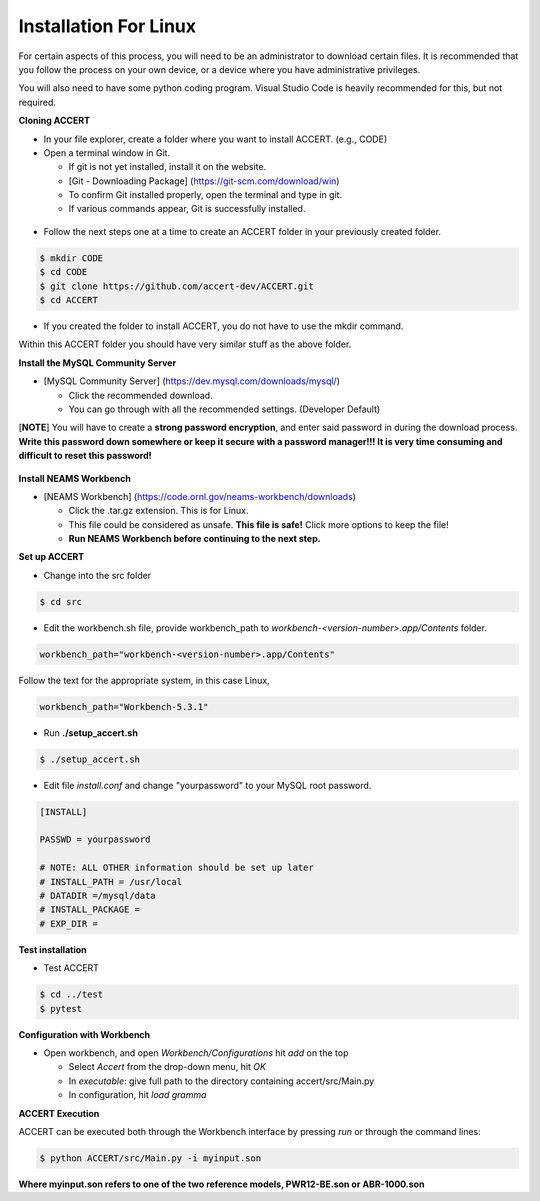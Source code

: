 Installation For Linux
========================

For certain aspects of this process, you will need to be an administrator to download certain files. It is recommended that you follow the process on your own device, or a device where you have administrative privileges.

You will also need to have some python coding program. Visual Studio Code is heavily recommended for this, but not required.

**Cloning ACCERT**

*	In your file explorer, create a folder where you want to install ACCERT. (e.g., CODE)

*   Open a terminal window in Git.

    * If git is not yet installed, install it on the website.
    * [Git - Downloading Package] (https://git-scm.com/download/win)
    * To confirm Git installed properly, open the terminal and type in git. 
    * If various commands appear, Git is successfully installed.

.. figure:: _static/gitbash.png
    :alt: Git Bash for Mac
    :width: 600

*	Follow the next steps one at a time to create an ACCERT folder in your previously created folder.

.. code-block:: text

      $ mkdir CODE
      $ cd CODE
      $ git clone https://github.com/accert-dev/ACCERT.git
      $ cd ACCERT

*	If you created the folder to install ACCERT, you do not have to use the mkdir command.

Within this ACCERT folder you should have very similar stuff as the above folder.

**Install the MySQL Community Server**

*   [MySQL Community Server] (https://dev.mysql.com/downloads/mysql/)

    *   Click the recommended download.
    *   You can go through with all the recommended settings. (Developer Default)

[**NOTE**] You will have to create a **strong password encryption**, and enter said password in during the download process. **Write this password down somewhere or keep it secure with a password manager!!! It is very time consuming and difficult to reset this password!**

.. figure:: _static/password1.png
    :alt: password1
    :width: 600

.. figure:: _static/password2.png
    :alt: password2
    :width: 600

**Install NEAMS Workbench**

*   [NEAMS Workbench] (https://code.ornl.gov/neams-workbench/downloads)

    *   Click the .tar.gz extension. This is for Linux.
    *   This file could be considered as unsafe. **This file is safe!** Click more options to keep the file!
    *   **Run NEAMS Workbench before continuing to the next step.**

**Set up ACCERT**

*   Change into the src folder 

.. code-block:: text

        $ cd src 

* Edit the workbench.sh file, provide workbench_path to `workbench-<version-number>.app/Contents` folder.

.. code-block:: text

        workbench_path="workbench-<version-number>.app/Contents"

Follow the text for the appropriate system, in this case Linux,

.. code-block:: text

        workbench_path="Workbench-5.3.1"

* Run **./setup_accert.sh** 

.. code-block:: text

        $ ./setup_accert.sh 

* Edit file `install.conf` and change "yourpassword" to your MySQL root password.

.. code-block:: text

      [INSTALL]

      PASSWD = yourpassword

      # NOTE: ALL OTHER information should be set up later
      # INSTALL_PATH = /usr/local
      # DATADIR =/mysql/data
      # INSTALL_PACKAGE =
      # EXP_DIR =

**Test installation**

*   Test ACCERT 

.. code-block:: text

    $ cd ../test 
    $ pytest

**Configuration with Workbench**

*   Open workbench, and open `Workbench/Configurations` hit `add` on the top

    * Select `Accert` from the drop-down menu, hit `OK`
    * In `executable`: give full path to the directory containing accert/src/Main.py
    * In configuration, hit `load gramma`

**ACCERT Execution**

ACCERT can be executed both through the Workbench interface by pressing `run` or through the command lines:

.. code-block:: text

    $ python ACCERT/src/Main.py -i myinput.son

**Where myinput.son refers to one of the two reference models, PWR12-BE.son or ABR-1000.son**

